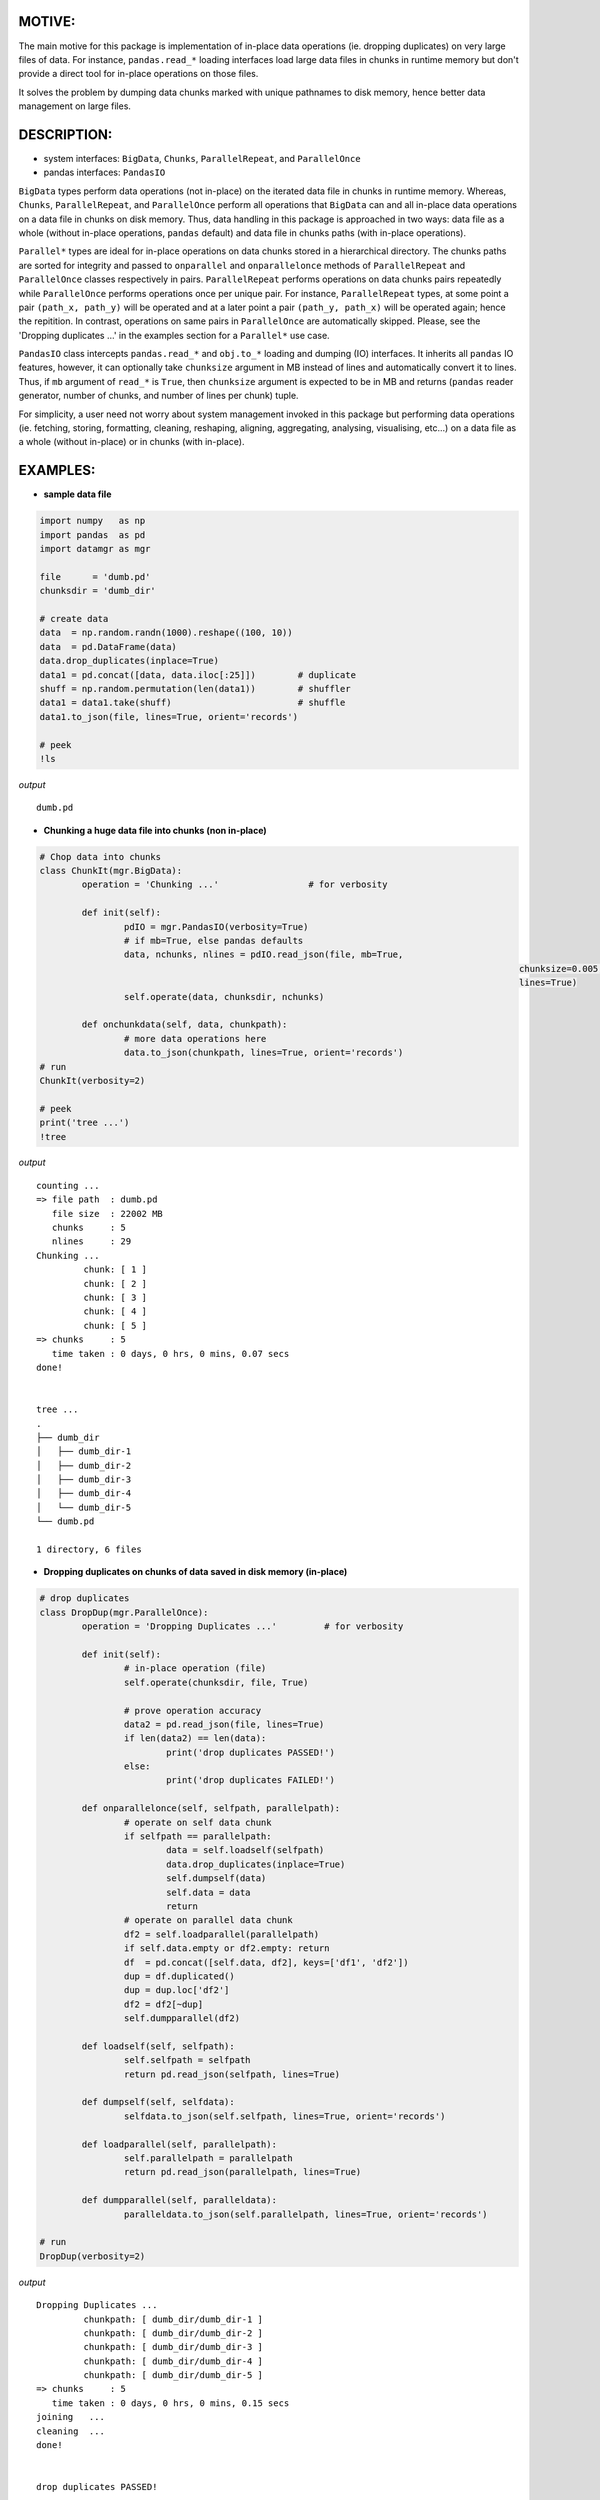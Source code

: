 ======
MOTIVE:
======
The main motive for this package is implementation of in-place data operations (ie. dropping duplicates) on very large files of data. For instance, ``pandas.read_*`` loading interfaces load large data files in chunks in runtime memory but don't provide a direct tool for in-place operations on those files.

It solves the problem by dumping data chunks marked with unique pathnames to disk memory, hence better data management on large files.


===========
DESCRIPTION:
===========
+ system interfaces: ``BigData``, ``Chunks``, ``ParallelRepeat``, and ``ParallelOnce``
+ pandas interfaces: ``PandasIO``

``BigData`` types perform data operations (not in-place) on the iterated data file in chunks in runtime memory. Whereas, ``Chunks``, ``ParallelRepeat``, and ``ParallelOnce`` perform all operations that ``BigData`` can and all in-place data operations on a data file in chunks on disk memory. Thus, data handling in this package is approached in two ways: data file as a whole (without in-place operations, ``pandas`` default) and data file in chunks paths (with in-place operations).

``Parallel*`` types are ideal for in-place operations on data chunks stored in a hierarchical directory. The chunks paths are sorted for integrity and passed to ``onparallel`` and ``onparallelonce`` methods of ``ParallelRepeat`` and ``ParallelOnce`` classes respectively in pairs. ``ParallelRepeat`` performs operations on data chunks pairs repeatedly while ``ParallelOnce`` performs operations once per unique pair. For instance, ``ParallelRepeat`` types, at some point a pair ``(path_x, path_y)`` will be operated and at a later point a pair ``(path_y, path_x)`` will be operated again; hence the repitition. In contrast, operations on same pairs in ``ParallelOnce`` are automatically skipped. Please, see the 'Dropping duplicates ...' in the examples section for a ``Parallel*`` use case.

``PandasIO`` class intercepts ``pandas.read_*`` and ``obj.to_*`` loading and dumping (IO) interfaces. It inherits all ``pandas`` IO features, however, it can optionally take ``chunksize`` argument in MB instead of lines and automatically convert it to lines. Thus, if ``mb`` argument of ``read_*`` is ``True``, then ``chunksize`` argument is expected to be in MB and returns (``pandas`` reader generator, number of chunks, and number of lines per chunk) tuple. 

For simplicity, a user need not worry about system management invoked in this package but performing data operations (ie. fetching, storing, formatting, cleaning, reshaping, aligning, aggregating, analysing, visualising, etc...) on a data file as a whole (without in-place) or in chunks (with in-place). 


========
EXAMPLES:
========


- **sample data file**

.. code-block:: python
	
	import numpy   as np
	import pandas  as pd
	import datamgr as mgr

	file      = 'dumb.pd'
	chunksdir = 'dumb_dir'

	# create data
	data  = np.random.randn(1000).reshape((100, 10))
	data  = pd.DataFrame(data)
	data.drop_duplicates(inplace=True)
	data1 = pd.concat([data, data.iloc[:25]])        # duplicate
	shuff = np.random.permutation(len(data1))        # shuffler
	data1 = data1.take(shuff)			 # shuffle
	data1.to_json(file, lines=True, orient='records')

	# peek
	!ls


*output*
::
	
	dumb.pd



- **Chunking a huge data file into chunks (non in-place)**

.. code-block:: python

	# Chop data into chunks
	class ChunkIt(mgr.BigData):
		operation = 'Chunking ...'                 # for verbosity

		def init(self):
			pdIO = mgr.PandasIO(verbosity=True)
			# if mb=True, else pandas defaults
			data, nchunks, nlines = pdIO.read_json(file, mb=True, 
												   chunksize=0.005, 
												   lines=True)
			self.operate(data, chunksdir, nchunks)

		def onchunkdata(self, data, chunkpath):
			# more data operations here
			data.to_json(chunkpath, lines=True, orient='records')
	# run
	ChunkIt(verbosity=2)

	# peek
	print('tree ...')
	!tree



*output*
::
	
	counting ...
	=> file path  : dumb.pd
	   file size  : 22002 MB
	   chunks     : 5
	   nlines     : 29
	Chunking ...
		 chunk: [ 1 ]
		 chunk: [ 2 ]
		 chunk: [ 3 ]
		 chunk: [ 4 ]
		 chunk: [ 5 ]
	=> chunks     : 5
	   time taken : 0 days, 0 hrs, 0 mins, 0.07 secs
	done!
	
	
	tree ...
	.
	├── dumb_dir
	│   ├── dumb_dir-1
	│   ├── dumb_dir-2
	│   ├── dumb_dir-3
	│   ├── dumb_dir-4
	│   └── dumb_dir-5
	└── dumb.pd
	
	1 directory, 6 files



- **Dropping duplicates on chunks of data saved in disk memory (in-place)**

.. code-block:: python

	# drop duplicates
	class DropDup(mgr.ParallelOnce):
		operation = 'Dropping Duplicates ...'         # for verbosity

		def init(self):
			# in-place operation (file)
			self.operate(chunksdir, file, True)

			# prove operation accuracy
			data2 = pd.read_json(file, lines=True)
			if len(data2) == len(data):
				print('drop duplicates PASSED!')
			else:
				print('drop duplicates FAILED!')

		def onparallelonce(self, selfpath, parallelpath):
			# operate on self data chunk
			if selfpath == parallelpath:
				data = self.loadself(selfpath)
				data.drop_duplicates(inplace=True)
				self.dumpself(data)
				self.data = data
				return
			# operate on parallel data chunk
			df2 = self.loadparallel(parallelpath)
			if self.data.empty or df2.empty: return
			df  = pd.concat([self.data, df2], keys=['df1', 'df2'])
			dup = df.duplicated()
			dup = dup.loc['df2']
			df2 = df2[~dup]
			self.dumpparallel(df2)

		def loadself(self, selfpath):
			self.selfpath = selfpath
			return pd.read_json(selfpath, lines=True)

		def dumpself(self, selfdata):
			selfdata.to_json(self.selfpath, lines=True, orient='records')

		def loadparallel(self, parallelpath):
			self.parallelpath = parallelpath
			return pd.read_json(parallelpath, lines=True)

		def dumpparallel(self, paralleldata):
			paralleldata.to_json(self.parallelpath, lines=True, orient='records')

	# run
	DropDup(verbosity=2)


*output*
::

	Dropping Duplicates ...
		 chunkpath: [ dumb_dir/dumb_dir-1 ]
		 chunkpath: [ dumb_dir/dumb_dir-2 ]
		 chunkpath: [ dumb_dir/dumb_dir-3 ]
		 chunkpath: [ dumb_dir/dumb_dir-4 ]
		 chunkpath: [ dumb_dir/dumb_dir-5 ]
	=> chunks     : 5
	   time taken : 0 days, 0 hrs, 0 mins, 0.15 secs
	joining   ...
	cleaning  ...
	done!
	
	
	drop duplicates PASSED!

